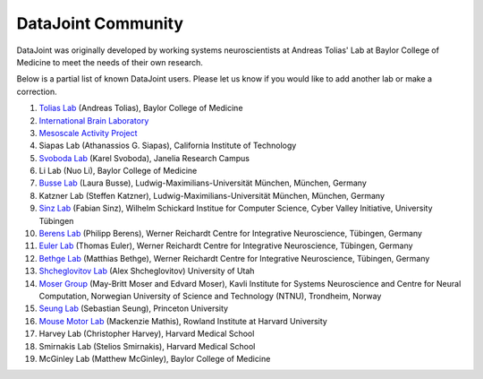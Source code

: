 .. progress: 2.0 100% Dimitri

DataJoint Community
===================

DataJoint was originally developed by working systems neuroscientists at Andreas Tolias' Lab at Baylor College of Medicine 
to meet the needs of their own research. 

Below is a partial list of known DataJoint users.  Please let us know if you would like to add another lab or make a correction.

1. `Tolias Lab <https://toliaslab.org>`_ (Andreas Tolias), Baylor College of Medicine
#. `International Brain Laboratory <https://www.internationalbrainlab.com>`_
#. `Mesoscale Activity Project <https://www.simonsfoundation.org/funded-project/%20multi-regional-neuronal-dynamics-of-memory-guided-flexible-behavior/>`_
#. Siapas Lab (Athanassios G. Siapas), California Institute of Technology
#. `Svoboda Lab <https://www.janelia.org/lab/svoboda-lab>`_ (Karel Svoboda), Janelia Research Campus
#. Li Lab (Nuo Li), Baylor College of Medicine
#. `Busse Lab <http://www.neuro.bio.lmu.de/research_groups/res-busse_l/index.html>`_ (Laura Busse), Ludwig-Maximilians-Universität München, München, Germany
#. Katzner Lab (Steffen Katzner), Ludwig-Maximilians-Universität München, München, Germany
#. `Sinz Lab <https://sinzlab.org>`_ (Fabian Sinz), Wilhelm Schickard Institue for Computer Science, Cyber Valley Initiative, University Tübingen
#. `Berens Lab <https://philippberens.wordpress.com/>`_ (Philipp Berens), Werner Reichardt Centre for Integrative Neuroscience, Tübingen, Germany
#. `Euler Lab <http://www.eye-tuebingen.de/eulerlab/>`_ (Thomas Euler), Werner Reichardt Centre for Integrative Neuroscience, Tübingen, Germany
#. `Bethge Lab <http://bethgelab.org/>`_ (Matthias Bethge), Werner Reichardt Centre for Integrative Neuroscience, Tübingen, Germany
#. `Shcheglovitov Lab <https://www.shcheglovitov.com/>`_ (Alex Shcheglovitov) University of Utah
#. `Moser Group <https://www.ntnu.edu/kavli/research/moser>`_ (May-Britt Moser and Edvard Moser), Kavli Institute for Systems Neuroscience and Centre for Neural Computation, Norwegian University of Science and Technology (NTNU), Trondheim, Norway
#. `Seung Lab <http://seunglab.org/>`_ (Sebastian Seung), Princeton University
#. `Mouse Motor Lab <http://www.mousemotorlab.org>`_ (Mackenzie Mathis), Rowland Institute at Harvard University
#. Harvey Lab (Christopher Harvey), Harvard Medical School
#. Smirnakis Lab (Stelios Smirnakis), Harvard Medical School
#. McGinley Lab (Matthew McGinley), Baylor College of Medicine
